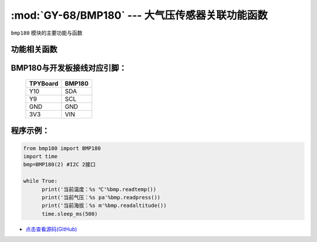 :mod:`GY-68/BMP180` --- 大气压传感器关联功能函数
=============================================

.. module:: BMP180
   :synopsis: 大气压传感器关联功能函数

``bmp180`` 模块的主要功能与函数

功能相关函数
----------------------

.. only:: port_tpyboard

    .. class:: bmp180.BMP180(id)
 
    创建一个BMP180对象。
        
        - ``id`` 硬件所连接的I2C编号
        
    .. method:: BMP180.readpress()

       读气压函数，返回值为当前气压，单位为pa，小数点保留两位

    .. method:: BMP180.readtemp()

       读温度函数，返回值为当前温度，单位为摄氏度，小数点保留两位

    .. method:: BMP180.readaltitude()

       海拔计算函数，返回值为根据气压计算的海拔，单位为m，小数点保留两位

BMP180与开发板接线对应引脚：
------------------------------------

		+------------+---------+
		| TPYBoard   | BMP180  |
		+============+=========+
		| Y10        | SDA     |
		+------------+---------+
		| Y9         | SCL     |
		+------------+---------+
		| GND        | GND     |
		+------------+---------+
		| 3V3        | VIN     |
		+------------+---------+

程序示例：
------------

.. code-block:: python

  from bmp180 import BMP180
  import time
  bmp=BMP180(2)	#I2C 2接口
  
  while True:
  	print('当前温度：%s ℃'%bmp.readtemp())
  	print('当前气压：%s pa'%bmp.readpress())
  	print('当前海拔：%s m'%bmp.readaltitude())
  	time.sleep_ms(500)
    
- `点击查看源码(GitHub) <https://github.com/TPYBoard/TPYBoard_lib/>`_